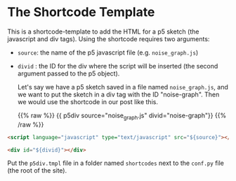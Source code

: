 #+BEGIN_COMMENT
.. title: Mako P5 HTML Div
.. slug: mako-p5-html-div
.. date: 2023-05-05 16:10:21 UTC-07:00
.. tags: template,mako,,p5
.. category: Mako
.. link: 
.. description: P5 HTML Div shortcode template.
.. type: text
#+END_COMMENT

* The Shortcode Template

This is a shortcode-template to add the HTML for a p5 sketch (the javascript and div tags). Using the shortcode requires two arguments:

 - ~source~: the name of the p5 javascript file (e.g. ~noise_graph.js~)
 - ~divid~ : the ID for the div where the script will be inserted (the second argument passed to the p5 object).

   Let's say we have a p5 sketch saved in a file named ~noise_graph.js~, and we want to put the sketch in a div tag with the ID "noise-graph". Then we would use the shortcode in our post like this.

   {{% raw %}}
   {{ p5div source="noise_graph.js" divid="noise-graph"}}
   {{% /raw %}}

#+begin_src html :tangle p5div.tmpl
<script language="javascript" type="text/javascript" src="${source}"></script>

<div id="${divid}"></div>
#+end_src

Put the ~p5div.tmpl~ file in a folder named ~shortcodes~ next to the ~conf.py~ file (the root of the site).
